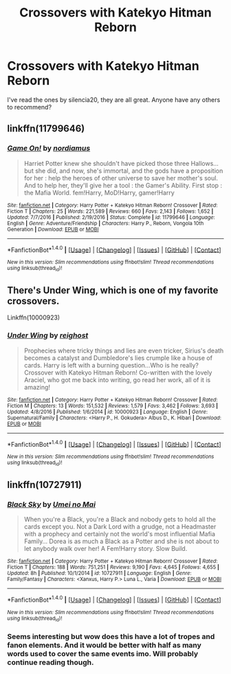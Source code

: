 #+TITLE: Crossovers with Katekyo Hitman Reborn

* Crossovers with Katekyo Hitman Reborn
:PROPERTIES:
:Author: prism1234
:Score: 2
:DateUnix: 1492382802.0
:DateShort: 2017-Apr-17
:FlairText: Request
:END:
I've read the ones by silencia20, they are all great. Anyone have any others to recommend?


** linkffn(11799646)
:PROPERTIES:
:Author: ChaoQueen
:Score: 1
:DateUnix: 1492386015.0
:DateShort: 2017-Apr-17
:END:

*** [[http://www.fanfiction.net/s/11799646/1/][*/Game On!/*]] by [[https://www.fanfiction.net/u/5382000/nordiamus][/nordiamus/]]

#+begin_quote
  Harriet Potter knew she shouldn't have picked those three Hallows... but she did, and now, she's immortal, and the gods have a proposition for her : help the heroes of other universe to save her mother's soul. And to help her, they'll give her a tool : the Gamer's Ability. First stop : the Mafia World. fem!Harry, MoD!Harry, gamer!Harry
#+end_quote

^{/Site/: [[http://www.fanfiction.net/][fanfiction.net]] *|* /Category/: Harry Potter + Katekyo Hitman Reborn! Crossover *|* /Rated/: Fiction T *|* /Chapters/: 25 *|* /Words/: 221,589 *|* /Reviews/: 660 *|* /Favs/: 2,143 *|* /Follows/: 1,652 *|* /Updated/: 7/7/2016 *|* /Published/: 2/19/2016 *|* /Status/: Complete *|* /id/: 11799646 *|* /Language/: English *|* /Genre/: Adventure/Friendship *|* /Characters/: Harry P., Reborn, Vongola 10th Generation *|* /Download/: [[http://www.ff2ebook.com/old/ffn-bot/index.php?id=11799646&source=ff&filetype=epub][EPUB]] or [[http://www.ff2ebook.com/old/ffn-bot/index.php?id=11799646&source=ff&filetype=mobi][MOBI]]}

--------------

*FanfictionBot*^{1.4.0} *|* [[[https://github.com/tusing/reddit-ffn-bot/wiki/Usage][Usage]]] | [[[https://github.com/tusing/reddit-ffn-bot/wiki/Changelog][Changelog]]] | [[[https://github.com/tusing/reddit-ffn-bot/issues/][Issues]]] | [[[https://github.com/tusing/reddit-ffn-bot/][GitHub]]] | [[[https://www.reddit.com/message/compose?to=tusing][Contact]]]

^{/New in this version: Slim recommendations using/ ffnbot!slim! /Thread recommendations using/ linksub(thread_id)!}
:PROPERTIES:
:Author: FanfictionBot
:Score: 2
:DateUnix: 1492386035.0
:DateShort: 2017-Apr-17
:END:


** There's Under Wing, which is one of my favorite crossovers.

Linkffn(10000923)
:PROPERTIES:
:Author: Johnsmitish
:Score: 1
:DateUnix: 1492390721.0
:DateShort: 2017-Apr-17
:END:

*** [[http://www.fanfiction.net/s/10000923/1/][*/Under Wing/*]] by [[https://www.fanfiction.net/u/732635/reighost][/reighost/]]

#+begin_quote
  Prophecies where tricky things and lies are even tricker, Sirius's death becomes a catalyst and Dumbledore's lies crumple like a house of cards. Harry is left with a burning question...Who is he really? Crossover with Katekyo Hitman Reborn! Co-written with the lovely Araciel, who got me back into writing, go read her work, all of it is amazing!
#+end_quote

^{/Site/: [[http://www.fanfiction.net/][fanfiction.net]] *|* /Category/: Harry Potter + Katekyo Hitman Reborn! Crossover *|* /Rated/: Fiction M *|* /Chapters/: 13 *|* /Words/: 151,532 *|* /Reviews/: 1,579 *|* /Favs/: 3,462 *|* /Follows/: 3,693 *|* /Updated/: 4/8/2016 *|* /Published/: 1/6/2014 *|* /id/: 10000923 *|* /Language/: English *|* /Genre/: Supernatural/Family *|* /Characters/: <Harry P., H. Gokudera> Albus D., K. Hibari *|* /Download/: [[http://www.ff2ebook.com/old/ffn-bot/index.php?id=10000923&source=ff&filetype=epub][EPUB]] or [[http://www.ff2ebook.com/old/ffn-bot/index.php?id=10000923&source=ff&filetype=mobi][MOBI]]}

--------------

*FanfictionBot*^{1.4.0} *|* [[[https://github.com/tusing/reddit-ffn-bot/wiki/Usage][Usage]]] | [[[https://github.com/tusing/reddit-ffn-bot/wiki/Changelog][Changelog]]] | [[[https://github.com/tusing/reddit-ffn-bot/issues/][Issues]]] | [[[https://github.com/tusing/reddit-ffn-bot/][GitHub]]] | [[[https://www.reddit.com/message/compose?to=tusing][Contact]]]

^{/New in this version: Slim recommendations using/ ffnbot!slim! /Thread recommendations using/ linksub(thread_id)!}
:PROPERTIES:
:Author: FanfictionBot
:Score: 1
:DateUnix: 1492390742.0
:DateShort: 2017-Apr-17
:END:


** linkffn(10727911)
:PROPERTIES:
:Author: mikkelibob
:Score: 1
:DateUnix: 1492446001.0
:DateShort: 2017-Apr-17
:END:

*** [[http://www.fanfiction.net/s/10727911/1/][*/Black Sky/*]] by [[https://www.fanfiction.net/u/2648391/Umei-no-Mai][/Umei no Mai/]]

#+begin_quote
  When you're a Black, you're a Black and nobody gets to hold all the cards except you. Not a Dark Lord with a grudge, not a Headmaster with a prophecy and certainly not the world's most influential Mafia Family... Dorea is as much a Black as a Potter and she is not about to let anybody walk over her! A Fem!Harry story. Slow Build.
#+end_quote

^{/Site/: [[http://www.fanfiction.net/][fanfiction.net]] *|* /Category/: Harry Potter + Katekyo Hitman Reborn! Crossover *|* /Rated/: Fiction T *|* /Chapters/: 188 *|* /Words/: 751,251 *|* /Reviews/: 9,190 *|* /Favs/: 4,645 *|* /Follows/: 4,655 *|* /Updated/: 8h *|* /Published/: 10/1/2014 *|* /id/: 10727911 *|* /Language/: English *|* /Genre/: Family/Fantasy *|* /Characters/: <Xanxus, Harry P.> Luna L., Varia *|* /Download/: [[http://www.ff2ebook.com/old/ffn-bot/index.php?id=10727911&source=ff&filetype=epub][EPUB]] or [[http://www.ff2ebook.com/old/ffn-bot/index.php?id=10727911&source=ff&filetype=mobi][MOBI]]}

--------------

*FanfictionBot*^{1.4.0} *|* [[[https://github.com/tusing/reddit-ffn-bot/wiki/Usage][Usage]]] | [[[https://github.com/tusing/reddit-ffn-bot/wiki/Changelog][Changelog]]] | [[[https://github.com/tusing/reddit-ffn-bot/issues/][Issues]]] | [[[https://github.com/tusing/reddit-ffn-bot/][GitHub]]] | [[[https://www.reddit.com/message/compose?to=tusing][Contact]]]

^{/New in this version: Slim recommendations using/ ffnbot!slim! /Thread recommendations using/ linksub(thread_id)!}
:PROPERTIES:
:Author: FanfictionBot
:Score: 1
:DateUnix: 1492446007.0
:DateShort: 2017-Apr-17
:END:


*** Seems interesting but wow does this have a lot of tropes and fanon elements. And it would be better with half as many words used to cover the same events imo. Will probably continue reading though.
:PROPERTIES:
:Author: prism1234
:Score: 1
:DateUnix: 1492505422.0
:DateShort: 2017-Apr-18
:END:
